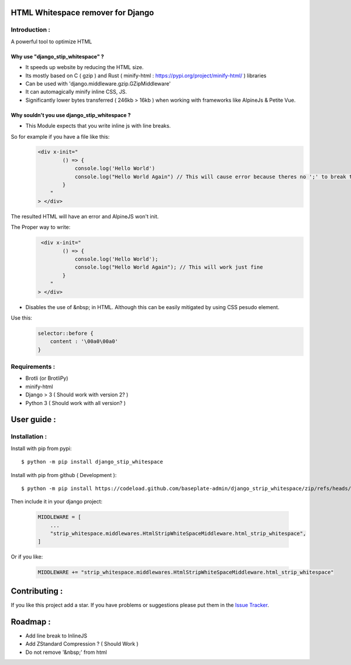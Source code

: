 HTML Whitespace remover for Django
==================================
|Pepy.tech Badge| |PyPi Version Badge| |Python Versions Badge| |License Badge|

.. |Pepy.tech Badge| image:: https://static.pepy.tech/personalized-badge/django-strip-whitespace?period=month&units=international_system&left_color=grey&right_color=orange&left_text=Downloads
   :target: https://pepy.tech/project/django-strip-whitespace

.. |PyPi Version Badge| image:: https://badge.fury.io/py/django-strip-whitespace.svg
    :target: https://badge.fury.io/py/django-strip-whitespace

.. |Python Versions Badge| image:: https://img.shields.io/pypi/pyversions/django-strip-whitespace
    :alt: PyPI - Python Version
    :target: https://github.com/baseplate-admin/django_strip_whitespace/blob/main/setup.py

.. |License Badge| image:: https://img.shields.io/pypi/l/django-strip-whitespace
   :alt: PyPI - License
   :target: https://github.com/baseplate-admin/django_strip_whitespace/blob/main/LICENSE

Introduction :
--------------
A powerful tool to optimize HTML

Why use "django_stip_whitespace" ?
~~~~~~~~~~~~~~~~~~~~~~~~~~~~~~~~~~~

*   It speeds up website by reducing the HTML size.
*   Its mostly based on C ( gzip ) and Rust ( minify-html : https://pypi.org/project/minify-html/ ) libraries
*   Can be used with 'django.middleware.gzip.GZipMiddleware'
*   It can automagically minify inline CSS, JS.
*   Significantly lower bytes transferred ( 246kb > 16kb ) when working with frameworks like AlpineJs & Petite Vue.

Why souldn't you use django_stip_whitespace ?
~~~~~~~~~~~~~~~~~~~~~~~~~~~~~~~~~~~~~~~~~~~~~

*   This Module expects that you write inline js with line breaks. 

So for example if you have a file like this:
   .. code-block:: html

       <div x-init="
               () => {
                   console.log('Hello World')
                   console.log("Hello World Again") // This will cause error because theres no ';' to break the line
               }
           "
       > </div>

The resulted HTML will have an error and AlpineJS won't init.

The Proper way to write:
   .. code-block:: html
        
        <div x-init="
               () => {
                   console.log('Hello World');
                   console.log("Hello World Again"); // This will work just fine
               }
           "
       > </div>

*   Disables the use of &nbsp; in HTML. Although this can be easily mitigated by using CSS pesudo element. 

Use this:
    .. code-block:: css
       
       selector::before { 
           content : '\00a0\00a0'
       }
    

Requirements :
--------------

*    Brotli (or BrotliPy)
*    minify-html
*    Django > 3 ( Should work with version 2? )
*    Python 3 ( Should work with all version? )

User guide :
============

Installation :
--------------

Install with pip from pypi::

      $ python -m pip install django_stip_whitespace

Install with pip from github ( Development )::
    
      $ python -m pip install https://codeload.github.com/baseplate-admin/django_strip_whitespace/zip/refs/heads/main


Then include it in your django project:
   
   .. code-block:: python
   
       MIDDLEWARE = [
           ...
           "strip_whitespace.middlewares.HtmlStripWhiteSpaceMiddleware.html_strip_whitespace",
       ]

Or if you like:
   
   .. code-block:: python
   
         MIDDLEWARE += "strip_whitespace.middlewares.HtmlStripWhiteSpaceMiddleware.html_strip_whitespace"


Contributing :
==============
If you like this project add a star. If you have problems or suggestions please put them in the `Issue Tracker <https://github.com/baseplate-admin/django_strip_whitespace/issues>`_.


Roadmap :
=========
*    Add line break to InlineJS
*    Add ZStandard Compression ? ( Should Work )
*    Do not remove '&nbsp;' from html
